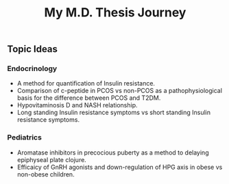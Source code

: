 #+TITLE: My M.D. Thesis Journey

** Topic Ideas

*** Endocrinology

+ A method for quantification of Insulin resistance.
+ Comparison of c-peptide in PCOS vs non-PCOS as a pathophysiological basis for
  the difference between PCOS and T2DM.
+ Hypovitaminosis D and NASH relationship.
+ Long standing Insulin resistance symptoms vs short standing Insulin resistance symptoms.

*** Pediatrics

+ Aromatase inhibitors in precocious puberty as a method to delaying epiphyseal plate
  clojure.
+ Efficaicy of GnRH agonists and down-regulation of HPG axis in obese vs
  non-obese children.
